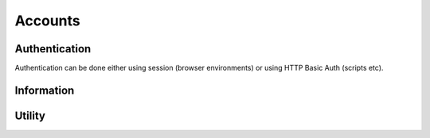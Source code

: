 
Accounts
########################################

Authentication
****************************************

Authentication can be done either using session (browser environments) or using HTTP Basic Auth (scripts etc).

.. http:get:: /accounts/login/

	Simply return current account information or access denied if not logged in.
	Can also be used to check if authentication is ok when using HTTP Basic Auth.

	:>json int id: Account ID
	:>json email username: Username (email)
	:>json string language: ISO 639-1 language code

	Example using curl:

	.. code-block:: bash

		curl -s -u 'user@example.com:password' \
		'https://api.host/api/v1/accounts/login/' | python -m json.tool

	Response:

	.. code-block:: json

		{
			"id": 1,
			"username": "user@example.com",
			"language": "fi"
		}

.. http:put:: /accounts/login/

	Authenticate account to current session.

	:<json email username: Username (email)
	:<json string password: Password

	Example request body:

	.. code-block:: json

		{
			"username": "user@example.com",
			"password": "password"
		}

	Response is the same as for GET.

.. http:get:: /accounts/logout/

	Logout current session.

Information
****************************************

.. http:get:: /accounts/(int:id)

	Retrieve authenticated account information.

	:>json int id: Account ID
	:>json email email: Email
	:>json string firstname: First name
	:>json string lastname: Last name
	:>json string phone: Phone number
	:>json object address: Address information
	:>json string address.street: Street
	:>json string address.postcode: Postcode
	:>json string address.city: City
	:>json ISO-3166-1 address.country: Country
	:>json string messaging:
		Send messages using:
		
		* disabled
		* email
		* sms

	:>json ISO-8601 last_visit: Date and time of last login
	:>json ISO-8601 registered: Date and time of registration
	:>json array controllers: List of controller IDs registered to this account
	:>json string language: ISO 639-1 language code
	:>json object messages: Count of messages, total and unseen
	:>json int messages.total: Total message count
	:>json int messages.unseen: Unseen message count
	:>json object metadata: Custom metadata

	Example response:

	.. code-block:: json

		{
		    "id": 1,
		    "email": "username@example.com",
		    "firstname": "Sherlock",
		    "lastname": "Holmes",
		    "phone": "+44 20 7224 3688",
		    "address": {
		      "street": "221B Baker Street",
		      "postcode": "WC2N 5DB",
		      "city": "London",
		      "country": "GB"
		    },
		    "messaging": "disabled",
		    "last_visit": "1904-10-22T13:31:51+01:00",
		    "registered": "1881-01-15T12:37:44+01:00",
		    "controllers": [
		      1859,
		      1930
		    ],
		    "language": "en",
		    "messages": {
		      "total": 17,
		      "unseen": 2
		    },
		    "metadata": {
		      "my-personal-stuff": {
		        "anything": "yes"
		      },
		      "system-user-interface": "might be something system related here"
		    }
		  }

Utility
****************************************

.. http:put:: /accounts/invite

	Send email to invite new user for the controller

	:<json email email: Target email
	:<json int controller_id: Target controller id number

	Example request body:

	.. code-block:: json

		{
		  "email": "assi.asiakas@kotivo.fi",
		  "controller_id": 666
		}

.. http:put:: /accounts/password/reset

	Sends email to the corresponding user with the password reset link

	:<json email email: Target email address

	Example request:

	.. code-block:: json

		{
			"email": "assi.asiakas@kotivo.fi"
		}

.. http:get:: /accounts/messages/(int:message_id)

	Gets one message from database according to message_id.

	:>json int id: Message id
	:>json string subject: The subject title of the message
	:>json string content: Actual content of the message
	:>json ISO-8601 created: Time when the message was created
	:>json boolean seen: Whether or not the message is acknoweledged
	:>json object metadata: All the misc. data

	Example response:

	.. code-block:: json

		{
			"id": 156,
			"subject": "Kotivo yhteysvika: 666",
			"content": "Keskusyksikkösi \"666\" ei ole ollut yhteydessä vuorokauteen. Tarkista keskusyksikkösi internet yhteys.",
			"created": "2019-09-25T11:56:01+03:00",
			"seen": true,
			"metadata": {
	  			"dismissed": true
			}
		}
